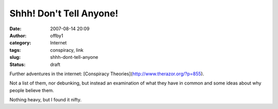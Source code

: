 Shhh!  Don't Tell Anyone!
#########################
:date: 2007-08-14 20:09
:author: offby1
:category: Internet
:tags: conspiracy, link
:slug: shhh-dont-tell-anyone
:status: draft

Further adventures in the internet: [Conspiracy
Theories](http://www.therazor.org/?p=855).

Not a list of them, nor debunking, but instead an examination of what
they have in common and some ideas about why people believe them.

Nothing heavy, but I found it nifty.
